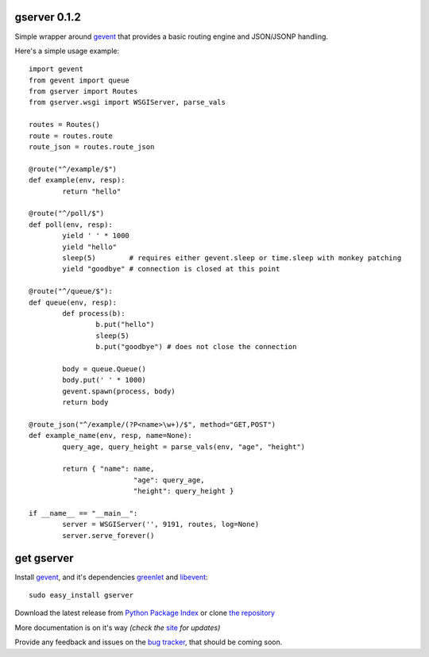 gserver 0.1.2
=============

Simple wrapper around `gevent`_ that provides a basic routing engine
and JSON/JSONP handling.

Here's a simple usage example::

	import gevent
	from gevent import queue
	from gserver import Routes
	from gserver.wsgi import WSGIServer, parse_vals

	routes = Routes()
	route = routes.route
	route_json = routes.route_json

	@route("^/example/$")
	def example(env, resp):
		return "hello"

	@route("^/poll/$")
	def poll(env, resp):
		yield ' ' * 1000
		yield "hello"
		sleep(5)        # requires either gevent.sleep or time.sleep with monkey patching
		yield "goodbye" # connection is closed at this point

	@route("^/queue/$"):
	def queue(env, resp):
		def process(b):
			b.put("hello")
			sleep(5)
			b.put("goodbye") # does not close the connection
		
		body = queue.Queue()
		body.put(' ' * 1000)
		gevent.spawn(process, body)
		return body

	@route_json("^/example/(?P<name>\w+)/$", method="GET,POST")
	def example_name(env, resp, name=None):
		query_age, query_height = parse_vals(env, "age", "height")

		return { "name": name,
				 "age": query_age,
				 "height": query_height }

	if __name__ == "__main__":
		server = WSGIServer('', 9191, routes, log=None)
		server.serve_forever()

get gserver
===========

Install `gevent`_, and it's dependencies `greenlet`_ and `libevent`_::

    sudo easy_install gserver

Download the latest release from `Python Package Index`_ 
or clone `the repository`_

More documentation is on it's way *(check the* `site`_ *for updates)*

Provide any feedback and issues on the `bug tracker`_, that should be coming soon.


.. _gevent: http://www.gevent.org
.. _greenlet: http://codespeak.net/py/0.9.2/greenlet.html
.. _libevent: http://monkey.org/~provos/libevent/
.. _site: https://bitbucket.org/juztin/gserver
.. _the repository: https://bitbucket.org/juztin/gserver
.. _bug tracker: https://bitbucket.org/juztin/gserver
.. _Python Package Index: http://pypi.python.org/pypi/gserver
